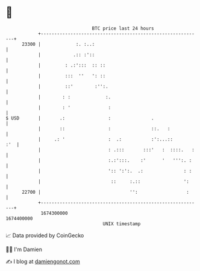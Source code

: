 * 👋

#+begin_example
                                   BTC price last 24 hours                    
               +------------------------------------------------------------+ 
         23300 |             :. :..:                                        | 
               |            .:: :'::                                        | 
               |         : .:':::  :: ::                                    | 
               |         :::  ''   ': ::                                    | 
               |         ::'        :'':.                                   | 
               |        : :             :.                                  | 
               |        : '              :                                  | 
   $ USD       |       .:                :               .                  | 
               |       ::                :               ::.   :            | 
               |     .: '                :  .:           :':...::       :'  | 
               |                         : .:::       :::'   :  ::::.   :   | 
               |                         :.:':::.    :'      '   ''':. :    | 
               |                         ':: ':':.  .:               : :    | 
               |                          ::     :.::                ':     | 
         22700 |                                 '':                  :     | 
               +------------------------------------------------------------+ 
                1674300000                                        1674400000  
                                       UNIX timestamp                         
#+end_example
📈 Data provided by CoinGecko

🧑‍💻 I'm Damien

✍️ I blog at [[https://www.damiengonot.com][damiengonot.com]]
